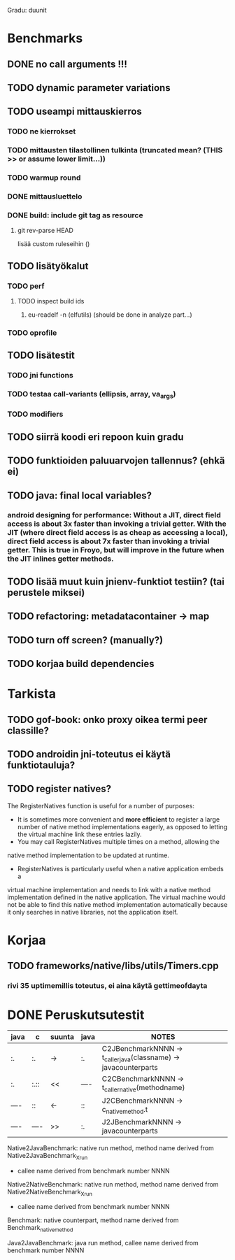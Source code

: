 
Gradu: duunit
* Benchmarks
** DONE no call arguments !!!
** TODO dynamic parameter variations
** TODO useampi mittauskierros
*** TODO ne kierrokset
*** TODO mittausten tilastollinen tulkinta (truncated mean? (THIS >> or assume lower limit...))
*** TODO warmup round
*** DONE mittausluettelo
*** DONE build: include git tag as resource
**** git rev-parse HEAD
     lisää custom ruleseihin ()
** TODO lisätyökalut
*** TODO perf
**** TODO inspect build ids
***** eu-readelf -n (elfutils) (should be done in analyze part...)
*** TODO oprofile
** TODO lisätestit
*** TODO jni functions
*** TODO testaa call-variants (ellipsis, array, va_args)
*** TODO modifiers
** TODO siirrä koodi eri repoon kuin gradu
** TODO funktioiden paluuarvojen tallennus? (ehkä ei)
** TODO java: final local variables?
*** android designing for performance: Without a JIT, direct field access is about 3x faster than invoking a trivial getter. With the JIT (where direct field access is as cheap as accessing a local), direct field access is about 7x faster than invoking a trivial getter. This is true in Froyo, but will improve in the future when the JIT inlines getter methods.
** TODO lisää muut kuin jnienv-funktiot testiin? (tai perustele miksei)
** TODO refactoring: metadatacontainer -> map
** TODO turn off screen? (manually?)
** TODO korjaa build dependencies
   
* Tarkista
** TODO gof-book: onko proxy oikea termi peer classille?
** TODO androidin jni-toteutus ei käytä funktiotauluja?
** TODO register natives?
   The RegisterNatives function is useful for a number of purposes:
   - It is sometimes more convenient and *more efficient* to register
     a large number of native method implementations eagerly, as
     opposed to letting the virtual machine link these entries lazily.
   - You may call RegisterNatives multiple times on a method, allowing the
   native method implementation to be updated at runtime.
   - RegisterNatives is particularly useful when a native application embeds a
   virtual machine implementation and needs to link with a native
   method implementation defined in the native application. The
   virtual machine would not be able to find this native method
   implementation automatically because it only searches in native
   libraries, not the application itself.

* Korjaa
** TODO frameworks/native/libs/utils/Timers.cpp
*** rivi 35 uptimemillis toteutus, ei aina käytä gettimeofdayta
* DONE Peruskutsutestit

| java | c    | suunta | java | NOTES                                                                    |
|------+------+--------+------+--------------------------------------------------------------------------|
| :.   | :.   | ->     | :.   | C2JBenchmarkNNNN -> t_caller_java(classname) -> javacounterparts         |
| :.   | :.:: | <<     | ---- | C2CBenchmarkNNNN -> t_caller_native(methodname)                          |
| ---- | ::   | <-     | ::   | J2CBenchmarkNNNN -> c_nativemethod.t                                     |
| ---- | ---- | >>     | :.   | J2JBenchmarkNNNN -> javacounterparts                                     |
|------+------+--------+------+--------------------------------------------------------------------------|

Native2JavaBenchmark:
native run method, method name derived from Native2JavaBenchmark_X_run
 - callee name derived from benchmark number NNNN

Native2NativeBenchmark:
native run method, method name derived from Native2NativeBenchmark_X_run
 - callee name derived from benchmark number NNNN

Benchmark:
native counterpart, method name derived from Benchmark_nativemethod

Java2JavaBenchmark:
java run method, callee name derived from benchmark number NNNN
